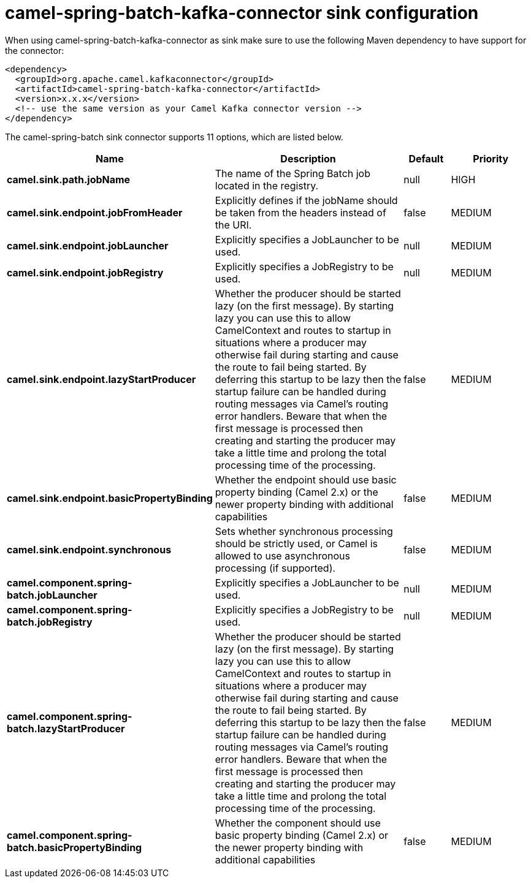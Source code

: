 // kafka-connector options: START
[[camel-spring-batch-kafka-connector-sink]]
= camel-spring-batch-kafka-connector sink configuration

When using camel-spring-batch-kafka-connector as sink make sure to use the following Maven dependency to have support for the connector:

[source,xml]
----
<dependency>
  <groupId>org.apache.camel.kafkaconnector</groupId>
  <artifactId>camel-spring-batch-kafka-connector</artifactId>
  <version>x.x.x</version>
  <!-- use the same version as your Camel Kafka connector version -->
</dependency>
----


The camel-spring-batch sink connector supports 11 options, which are listed below.



[width="100%",cols="2,5,^1,2",options="header"]
|===
| Name | Description | Default | Priority
| *camel.sink.path.jobName* | The name of the Spring Batch job located in the registry. | null | HIGH
| *camel.sink.endpoint.jobFromHeader* | Explicitly defines if the jobName should be taken from the headers instead of the URI. | false | MEDIUM
| *camel.sink.endpoint.jobLauncher* | Explicitly specifies a JobLauncher to be used. | null | MEDIUM
| *camel.sink.endpoint.jobRegistry* | Explicitly specifies a JobRegistry to be used. | null | MEDIUM
| *camel.sink.endpoint.lazyStartProducer* | Whether the producer should be started lazy (on the first message). By starting lazy you can use this to allow CamelContext and routes to startup in situations where a producer may otherwise fail during starting and cause the route to fail being started. By deferring this startup to be lazy then the startup failure can be handled during routing messages via Camel's routing error handlers. Beware that when the first message is processed then creating and starting the producer may take a little time and prolong the total processing time of the processing. | false | MEDIUM
| *camel.sink.endpoint.basicPropertyBinding* | Whether the endpoint should use basic property binding (Camel 2.x) or the newer property binding with additional capabilities | false | MEDIUM
| *camel.sink.endpoint.synchronous* | Sets whether synchronous processing should be strictly used, or Camel is allowed to use asynchronous processing (if supported). | false | MEDIUM
| *camel.component.spring-batch.jobLauncher* | Explicitly specifies a JobLauncher to be used. | null | MEDIUM
| *camel.component.spring-batch.jobRegistry* | Explicitly specifies a JobRegistry to be used. | null | MEDIUM
| *camel.component.spring-batch.lazyStartProducer* | Whether the producer should be started lazy (on the first message). By starting lazy you can use this to allow CamelContext and routes to startup in situations where a producer may otherwise fail during starting and cause the route to fail being started. By deferring this startup to be lazy then the startup failure can be handled during routing messages via Camel's routing error handlers. Beware that when the first message is processed then creating and starting the producer may take a little time and prolong the total processing time of the processing. | false | MEDIUM
| *camel.component.spring-batch.basicPropertyBinding* | Whether the component should use basic property binding (Camel 2.x) or the newer property binding with additional capabilities | false | MEDIUM
|===
// kafka-connector options: END
